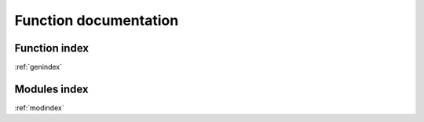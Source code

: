 Function documentation
======================

Function index
--------------
:ref:`genindex`


Modules index
-------------
:ref:`modindex`
